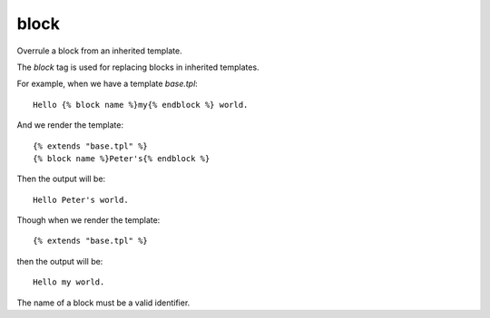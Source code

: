 
.. index:: tag; block
.. _tag-block:

block
=====

Overrule a block from an inherited template.

The `block` tag is used for replacing blocks in inherited templates.

For example, when we have a template `base.tpl`::

   Hello {% block name %}my{% endblock %} world.

And we render the template::

   {% extends "base.tpl" %}
   {% block name %}Peter's{% endblock %}

Then the output will be::

   Hello Peter's world.

Though when we render the template::

   {% extends "base.tpl" %}

then the output will be::

   Hello my world.

The name of a block must be a valid identifier.

.. seealso:: :ref:`tag-extends` and :ref:`tag-overrules`.
